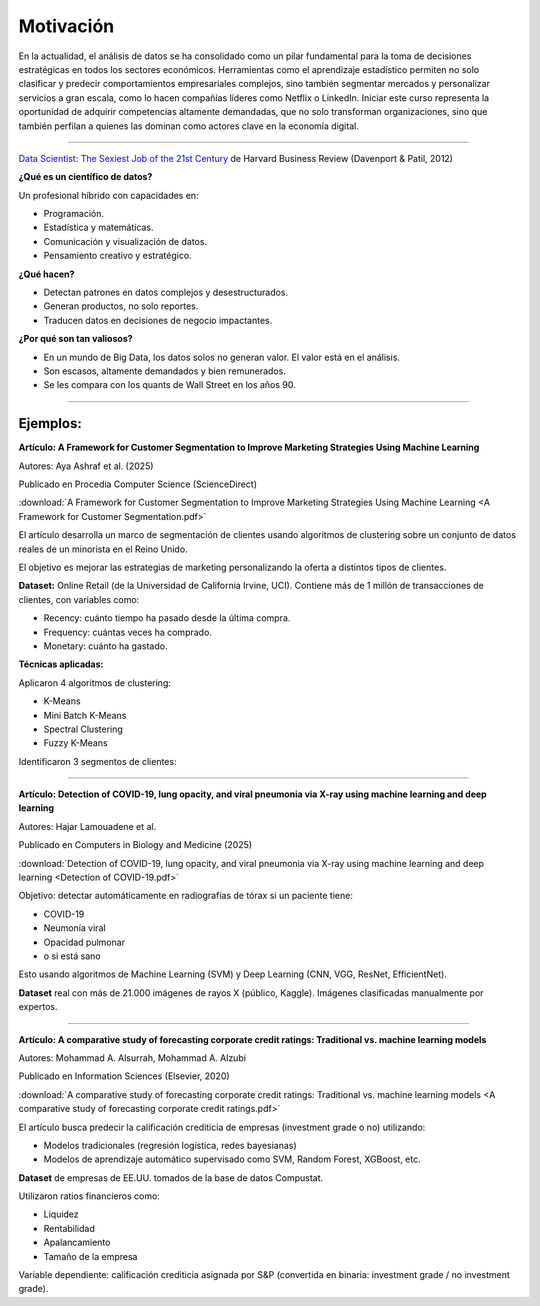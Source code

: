 Motivación
===================================================

En la actualidad, el análisis de datos se ha consolidado como un pilar fundamental para la toma de decisiones estratégicas en todos los sectores económicos. Herramientas como el aprendizaje estadístico permiten no solo clasificar y predecir comportamientos empresariales complejos, sino también segmentar mercados y personalizar servicios a gran escala, como lo hacen compañías líderes como Netflix o LinkedIn. Iniciar este curso representa la oportunidad de adquirir competencias altamente demandadas, que no solo transforman organizaciones, sino que también perfilan a quienes las dominan como actores clave en la economía digital.


__________________________________________________________________________________

`Data Scientist: The Sexiest Job of the 21st Century <https://hbr.org/2012/10/data-scientist-the-sexiest-job-of-the-21st-century>`_ de Harvard Business Review (Davenport & Patil, 2012)


**¿Qué es un científico de datos?**

Un profesional híbrido con capacidades en:

* Programación.

* Estadística y matemáticas.

* Comunicación y visualización de datos.

* Pensamiento creativo y estratégico.

**¿Qué hacen?**

* Detectan patrones en datos complejos y desestructurados.

* Generan productos, no solo reportes.

* Traducen datos en decisiones de negocio impactantes.


**¿Por qué son tan valiosos?**

* En un mundo de Big Data, los datos solos no generan valor. El valor está en el análisis.

* Son escasos, altamente demandados y bien remunerados.

* Se les compara con los quants de Wall Street en los años 90.


__________________________________________________________________________________



Ejemplos:
^^^^^^^^^^^^^^^^^^^^^^^^^^^^^^^^^^^^^^^^^^^^^^^^^^^^^^^^^^^^^^^^^^^^^^^^^^^^^^^^^^^^

**Artículo: A Framework for Customer Segmentation to Improve Marketing Strategies Using Machine Learning**

Autores: Aya Ashraf et al. (2025)

Publicado en Procedia Computer Science (ScienceDirect)

:download:`A Framework for Customer Segmentation to Improve Marketing Strategies Using Machine Learning <A Framework for Customer Segmentation.pdf>`


El artículo desarrolla un marco de segmentación de clientes usando algoritmos de clustering sobre un conjunto de datos reales de un minorista en el Reino Unido.

El objetivo es mejorar las estrategias de marketing personalizando la oferta a distintos tipos de clientes.

**Dataset:** Online Retail (de la Universidad de California Irvine, UCI). Contiene más de 1 millón de transacciones de clientes, con variables como:

* Recency: cuánto tiempo ha pasado desde la última compra.

* Frequency: cuántas veces ha comprado.

* Monetary: cuánto ha gastado.

**Técnicas aplicadas:**

Aplicaron 4 algoritmos de clustering:

* K-Means

* Mini Batch K-Means

* Spectral Clustering

* Fuzzy K-Means


Identificaron 3 segmentos de clientes:

========== ==== ====== 
Segmento Características Estrategia recomendada
========== ==== ====== 
Inactivos          Compran poco, no recientes   Campañas de reactivación
Alto valor          Compran mucho y frecuentemente   Atención personalizada
Moderados          Participación media   Incentivar más compras
========== ==== ====== ======= ======

__________________________________________________________________________________

**Artículo: Detection of COVID-19, lung opacity, and viral pneumonia via X-ray using machine learning and deep learning**

Autores: Hajar Lamouadene et al.

Publicado en Computers in Biology and Medicine (2025)

:download:`Detection of COVID-19, lung opacity, and viral pneumonia via X-ray using machine learning and deep learning <Detection of COVID-19.pdf>`

Objetivo: detectar automáticamente en radiografías de tórax si un paciente tiene:

* COVID-19

* Neumonía viral

* Opacidad pulmonar

* o si está sano

Esto usando algoritmos de Machine Learning (SVM) y Deep Learning (CNN, VGG, ResNet, EfficientNet).

**Dataset** real con más de 21.000 imágenes de rayos X (público, Kaggle). Imágenes clasificadas manualmente por expertos.



__________________________________________________________________________________


**Artículo: A comparative study of forecasting corporate credit ratings: Traditional vs. machine learning models**

Autores: Mohammad A. Alsurrah, Mohammad A. Alzubi

Publicado en Information Sciences (Elsevier, 2020)


:download:`A comparative study of forecasting corporate credit ratings: Traditional vs. machine learning models <A comparative study of forecasting corporate credit ratings.pdf>`

El artículo busca predecir la calificación crediticia de empresas (investment grade o no) utilizando:

* Modelos tradicionales (regresión logística, redes bayesianas)

* Modelos de aprendizaje automático supervisado como SVM, Random Forest, XGBoost, etc.

**Dataset** de empresas de EE.UU. tomados de la base de datos Compustat.

Utilizaron ratios financieros como:

* Liquidez

* Rentabilidad

* Apalancamiento

* Tamaño de la empresa

Variable dependiente: calificación crediticia asignada por S&P (convertida en binaria: investment grade / no investment grade).






